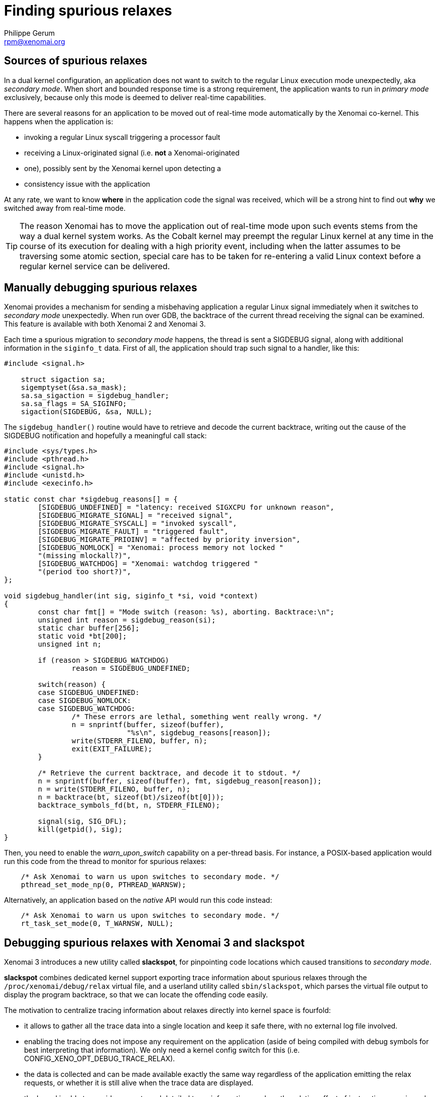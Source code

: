 Finding spurious relaxes
========================
:author:	Philippe Gerum
:email:	 	rpm@xenomai.org
:categories:	Application
:tags:		troubleshooting

Sources of spurious relaxes
---------------------------

In a dual kernel configuration, an application does not want to switch
to the regular Linux execution mode unexpectedly, aka _secondary
mode_. When short and bounded response time is a strong requirement,
the application wants to run in _primary mode_ exclusively, because
only this mode is deemed to deliver real-time capabilities.

There are several reasons for an application to be moved out of
real-time mode automatically by the Xenomai co-kernel. This happens
when the application is:

- invoking a regular Linux syscall triggering a processor fault
- receiving a Linux-originated signal (i.e. *not* a Xenomai-originated
- one), possibly sent by the Xenomai kernel upon detecting a
- consistency issue with the application

At any rate, we want to know *where* in the application code the
signal was received, which will be a strong hint to find out *why* we
switched away from real-time mode.

[TIP]
The reason Xenomai has to move the application out of real-time mode
upon such events stems from the way a dual kernel system works.  As
the Cobalt kernel may preempt the regular Linux kernel at any time in
the course of its execution for dealing with a high priority event,
including when the latter assumes to be traversing some atomic
section, special care has to be taken for re-entering a valid Linux
context before a regular kernel service can be delivered.

Manually debugging spurious relaxes
-----------------------------------

Xenomai provides a mechanism for sending a misbehaving application a
regular Linux signal immediately when it switches to _secondary mode_
unexpectedly. When run over GDB, the backtrace of the current thread
receiving the signal can be examined. This feature is available with
both Xenomai 2 and Xenomai 3.

Each time a spurious migration to _secondary mode_ happens, the thread
is sent a SIGDEBUG signal, along with additional information in the
+siginfo_t+ data. First of all, the application should trap such
signal to a handler, like this:

-------------------------------------------------------------------------------
#include <signal.h>

    struct sigaction sa;
    sigemptyset(&sa.sa_mask);
    sa.sa_sigaction = sigdebug_handler;
    sa.sa_flags = SA_SIGINFO;
    sigaction(SIGDEBUG, &sa, NULL);
-------------------------------------------------------------------------------

The +sigdebug_handler()+ routine would have to retrieve and decode the
current backtrace, writing out the cause of the SIGDEBUG notification
and hopefully a meaningful call stack:

-------------------------------------------------------------------------------
#include <sys/types.h>
#include <pthread.h>
#include <signal.h>
#include <unistd.h>
#include <execinfo.h>

static const char *sigdebug_reasons[] = {
	[SIGDEBUG_UNDEFINED] = "latency: received SIGXCPU for unknown reason",
	[SIGDEBUG_MIGRATE_SIGNAL] = "received signal",
	[SIGDEBUG_MIGRATE_SYSCALL] = "invoked syscall",
	[SIGDEBUG_MIGRATE_FAULT] = "triggered fault",
	[SIGDEBUG_MIGRATE_PRIOINV] = "affected by priority inversion",
	[SIGDEBUG_NOMLOCK] = "Xenomai: process memory not locked "
	"(missing mlockall?)",
	[SIGDEBUG_WATCHDOG] = "Xenomai: watchdog triggered "
	"(period too short?)",
};

void sigdebug_handler(int sig, siginfo_t *si, void *context)
{
	const char fmt[] = "Mode switch (reason: %s), aborting. Backtrace:\n";
	unsigned int reason = sigdebug_reason(si);
	static char buffer[256];
	static void *bt[200];
	unsigned int n;

	if (reason > SIGDEBUG_WATCHDOG)
		reason = SIGDEBUG_UNDEFINED;

	switch(reason) {
	case SIGDEBUG_UNDEFINED:
	case SIGDEBUG_NOMLOCK:
	case SIGDEBUG_WATCHDOG:
		/* These errors are lethal, something went really wrong. */
		n = snprintf(buffer, sizeof(buffer),
			     "%s\n", sigdebug_reasons[reason]);
		write(STDERR_FILENO, buffer, n);
		exit(EXIT_FAILURE);
	}

	/* Retrieve the current backtrace, and decode it to stdout. */
	n = snprintf(buffer, sizeof(buffer), fmt, sigdebug_reason[reason]);
	n = write(STDERR_FILENO, buffer, n);
	n = backtrace(bt, sizeof(bt)/sizeof(bt[0]));
	backtrace_symbols_fd(bt, n, STDERR_FILENO);

	signal(sig, SIG_DFL);
	kill(getpid(), sig);
}
-------------------------------------------------------------------------------

Then, you need to enable the _warn_upon_switch_ capability on a
per-thread basis. For instance, a POSIX-based application would run
this code from the thread to monitor for spurious relaxes:

-------------------------------------------------------------------------------
    /* Ask Xenomai to warn us upon switches to secondary mode. */
    pthread_set_mode_np(0, PTHREAD_WARNSW);
-------------------------------------------------------------------------------

Alternatively, an application based on the _native_ API would run this
code instead:

-------------------------------------------------------------------------------
    /* Ask Xenomai to warn us upon switches to secondary mode. */
    rt_task_set_mode(0, T_WARNSW, NULL);
-------------------------------------------------------------------------------

Debugging spurious relaxes with Xenomai 3 and *slackspot*
----------------------------------------------------------

Xenomai 3 introduces a new utility called *slackspot*, for pinpointing
code locations which caused transitions to _secondary mode_.

*slackspot* combines dedicated kernel support exporting trace
information about spurious relaxes through the
+/proc/xenomai/debug/relax+ virtual file, and a userland utility
called +sbin/slackspot+, which parses the virtual file output to
display the program backtrace, so that we can locate the offending
code easily.

The motivation to centralize tracing information about relaxes
directly into kernel space is fourfold:

- it allows to gather all the trace data into a single location and
keep it safe there, with no external log file involved.

- enabling the tracing does not impose any requirement on the
application (aside of being compiled with debug symbols for best
interpreting that information). We only need a kernel config switch
for this (i.e. CONFIG_XENO_OPT_DEBUG_TRACE_RELAX).

- the data is collected and can be made available exactly the same
way regardless of the application emitting the relax requests, or
whether it is still alive when the trace data are displayed.

- the kernel is able to provide accurate and detailed trace
information, such as the relative offset of instructions causing relax
requests within dynamic shared objects, without having to guess it
roughly from /proc/pid/maps, or relying on ldd's --function-relocs
feature, which both require to run on the target system to get the
needed information. Instead, we allow a build host to use a
cross-compilation toolchain later to extract the source location, from
the raw data the kernel has provided on the target system.

A typical debug session with *slackspot*
~~~~~~~~~~~~~~~~~~~~~~~~~~~~~~~~~~~~~~~~

Here is a typical debugging session, involving a target board running
the Cobalt-based application, and a host system, providing the
cross-compilation toolchain used to build that application. We use the
netcat utility to pull the trace data over the wire from the target,
and process it locally on our debug host:

---------------------------------------------------------------------------
target> netcat -l -p <port> -c < /proc/xenomai/debug/relax

host> nc <target-ip> <port> | CROSS_COMPILE=ppc_6xx- ./slackspot --path=/opt/rootfs/MPC5200/lib:$HOME/frags/relax --filter thread=Task*

Thread[828] "Task 2" started by /relax:
   #0  0xfff00000 ???
   #1  0x000001bb ???
   #2  0x00064393 _IO_file_doallocate() in ??:?
   #3  0x00073d6f _IO_doallocbuf() in ??:?
   #4  0x00072d87 _IO_file_overflow() in ??:?
   #5  0x00075f83 __overflow() in ??:?
   #6  0x0006997b putchar() in ??:?
   #7  0x100017db task2_func() in /home/rpm/frags/relax/relax.c:23
   #8  0x000078d7 task_entry() in /home/rpm/git/xenomai-forge/lib/alchemy/task.c:235
   #9  0x00005a6b start_thread() in pthread_create.c:?
   #10 0x000d389f __clone() in ??:?

Thread[828] "Task 2" started by /relax (4 times):
   #0  0x000c443f write() in ??:?
   #1  0x00072553 _IO_file_write() in ??:?
   #2  0x000721cf _IO_file_seek() in ??:?
   #3  0x000724c7 _IO_do_write() in ??:?
   #4  0x00072c2f _IO_file_sync() in ??:?
   #5  0x00064a4f _IO_fflush() in ??:?
   #6  0x100017eb task2_func() in /home/rpm/frags/relax/relax.c:24
   #7  0x000078d7 task_entry() in /home/rpm/git/xenomai-forge/lib/alchemy/task.c:235
   #8  0x00005a6b start_thread() in pthread_create.c:?
   #9  0x000d389f __clone() in ??:?
---------------------------------------------------------------------------

The *slackspot* output here shows that something wrong is happening at
lines 23 and 24 from the example file, as the application calls
buffered standard I/O routines from _primary mode_, which in turn
invoke regular kernel services, causing the thread to relax and leave
the real-time mode.
